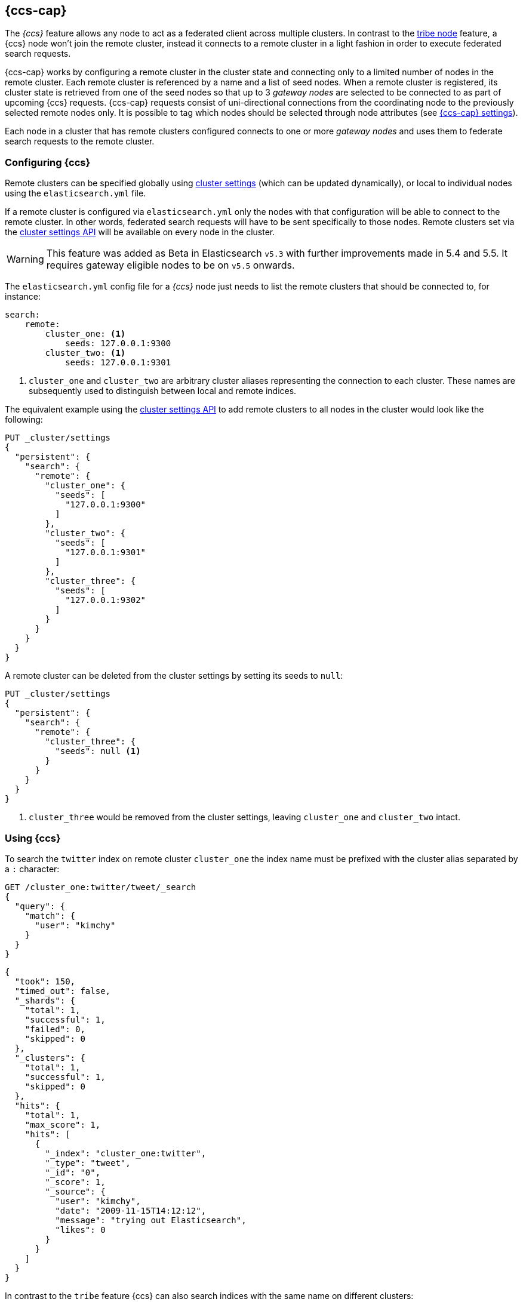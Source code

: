 [[modules-cross-cluster-search]]
== {ccs-cap}

The _{ccs}_ feature allows any node to act as a federated client across
multiple clusters. In contrast to the <<modules-tribe,tribe node>> feature, a {ccs} node won't
join the remote cluster, instead it connects to a remote cluster in a light fashion in order to execute
federated search requests.

{ccs-cap} works by configuring a remote cluster in the cluster state and connecting only to a
limited number of nodes in the remote cluster. Each remote cluster is referenced by a name and a list of seed nodes.
When a remote cluster is registered, its cluster state is retrieved from one of the seed nodes so that up to 3
_gateway nodes_ are selected to be connected to as part of upcoming {ccs} requests.
{ccs-cap} requests consist of uni-directional connections from the coordinating node to the previously
selected remote nodes only. It is possible to tag which nodes should be selected through
node attributes (see <<cross-cluster-search-settings>>).

Each node in a cluster that has remote clusters configured connects to one or more _gateway nodes_ and uses
them to federate search requests to the remote cluster.

[float]
=== Configuring {ccs}

Remote clusters can be specified globally using <<cluster-update-settings,cluster settings>>
(which can be updated dynamically), or local to individual nodes using the
`elasticsearch.yml` file.

If a remote cluster is configured via `elasticsearch.yml` only the nodes with
that configuration will be able to connect to the remote cluster. In other
words, federated search requests will have to be sent specifically to those
nodes. Remote clusters set via the <<cluster-update-settings,cluster settings API>>
will be available on every node in the cluster.

[WARNING]
This feature was added as Beta in Elasticsearch `v5.3` with further improvements made in 5.4 and 5.5. It requires gateway eligible nodes to be on `v5.5` onwards.

The `elasticsearch.yml` config file for a _{ccs}_ node just needs to list the
remote clusters that should be connected to, for instance:

[source,yaml]
--------------------------------
search:
    remote:
        cluster_one: <1>
            seeds: 127.0.0.1:9300
        cluster_two: <1>
            seeds: 127.0.0.1:9301

--------------------------------
<1> `cluster_one` and `cluster_two` are arbitrary cluster aliases representing the connection to each cluster.
These names are subsequently used to distinguish between local and remote indices.

The equivalent example using the <<cluster-update-settings,cluster settings API>>
to add remote clusters to all nodes in the cluster would look like the
following:

[source,js]
--------------------------------
PUT _cluster/settings
{
  "persistent": {
    "search": {
      "remote": {
        "cluster_one": {
          "seeds": [
            "127.0.0.1:9300"
          ]
        },
        "cluster_two": {
          "seeds": [
            "127.0.0.1:9301"
          ]
        },
        "cluster_three": {
          "seeds": [
            "127.0.0.1:9302"
          ]
        }
      }
    }
  }
}
--------------------------------
// CONSOLE
// TEST[setup:host]
// TEST[s/127.0.0.1:9300/\${transport_host}/]

//////////////////////////

We want to be sure that settings have been updated,
because we'll use them later.

[source,js]
--------------------------------------------------
{
    "acknowledged" : true,
    "persistent": {
        "search": {
          "remote": {
            "cluster_one": {
              "seeds": [
                "127.0.0.1:9300"
              ]
            },
            "cluster_two": {
              "seeds": [
                "127.0.0.1:9301"
              ]
            },
            "cluster_three": {
              "seeds": [
                "127.0.0.1:9302"
              ]
            }
          }
        }
    },
    "transient" : {}
}
--------------------------------------------------
// TESTRESPONSE[s/127.0.0.1:9300/\${transport_host}/]

//////////////////////////


A remote cluster can be deleted from the cluster settings by setting its seeds to `null`:

[source,js]
--------------------------------
PUT _cluster/settings
{
  "persistent": {
    "search": {
      "remote": {
        "cluster_three": {
          "seeds": null <1>
        }
      }
    }
  }
}
--------------------------------
// CONSOLE
// TEST[continued]
<1> `cluster_three` would be removed from the cluster settings, leaving `cluster_one` and `cluster_two` intact.

//////////////////////////

We want to be sure that settings have been updated,
because we'll use them later.

[source,js]
--------------------------------------------------
{
    "acknowledged" : true,
    "persistent" : {},
    "transient" : {}
}
--------------------------------------------------
// TESTRESPONSE

//////////////////////////

[float]
=== Using {ccs}

To search the `twitter` index on remote cluster `cluster_one` the index name
must be prefixed with the cluster alias separated by a `:` character:

[source,js]
--------------------------------------------------
GET /cluster_one:twitter/tweet/_search
{
  "query": {
    "match": {
      "user": "kimchy"
    }
  }
}
--------------------------------------------------
// CONSOLE
// TEST[continued]
// TEST[setup:twitter]

[source,js]
--------------------------------------------------
{
  "took": 150,
  "timed_out": false,
  "_shards": {
    "total": 1,
    "successful": 1,
    "failed": 0,
    "skipped": 0
  },
  "_clusters": {
    "total": 1,
    "successful": 1,
    "skipped": 0
  },
  "hits": {
    "total": 1,
    "max_score": 1,
    "hits": [
      {
        "_index": "cluster_one:twitter",
        "_type": "tweet",
        "_id": "0",
        "_score": 1,
        "_source": {
          "user": "kimchy",
          "date": "2009-11-15T14:12:12",
          "message": "trying out Elasticsearch",
          "likes": 0
        }
      }
    ]
  }
}
--------------------------------------------------
// TESTRESPONSE[s/"took": 150/"took": "$body.took"/]
// TESTRESPONSE[s/"max_score": 1/"max_score": "$body.hits.max_score"/]
// TESTRESPONSE[s/"_score": 1/"_score": "$body.hits.hits.0._score"/]


In contrast to the `tribe` feature {ccs} can also search indices with the same name on different
clusters:

[source,js]
--------------------------------------------------
GET /cluster_one:twitter,twitter/tweet/_search
{
  "query": {
    "match": {
      "user": "kimchy"
    }
  }
}
--------------------------------------------------
// CONSOLE
// TEST[continued]

Search results are disambiguated the same way as the indices are disambiguated in the request. Even if index names are
identical these indices will be treated as different indices when results are merged. All results retrieved from a
remote index
will be prefixed with their remote cluster name:

[source,js]
--------------------------------------------------
{
  "took": 150,
  "timed_out": false,
  "_shards": {
    "total": 2,
    "successful": 2,
    "failed": 0,
    "skipped": 0
  },
  "_clusters": {
    "total": 2,
    "successful": 2,
    "skipped": 0
  },
  "hits": {
    "total": 2,
    "max_score": 1,
    "hits": [
      {
        "_index": "cluster_one:twitter",
        "_type": "tweet",
        "_id": "0",
        "_score": 1,
        "_source": {
          "user": "kimchy",
          "date": "2009-11-15T14:12:12",
          "message": "trying out Elasticsearch",
          "likes": 0
        }
      },
      {
        "_index": "twitter",
        "_type": "tweet",
        "_id": "0",
        "_score": 2,
        "_source": {
          "user": "kimchy",
          "date": "2009-11-15T14:12:12",
          "message": "trying out Elasticsearch",
          "likes": 0
        }
      }
    ]
  }
}
--------------------------------------------------
// TESTRESPONSE[s/"took": 150/"took": "$body.took"/]
// TESTRESPONSE[s/"max_score": 1/"max_score": "$body.hits.max_score"/]
// TESTRESPONSE[s/"_score": 1/"_score": "$body.hits.hits.0._score"/]
// TESTRESPONSE[s/"_score": 2/"_score": "$body.hits.hits.1._score"/]

[float]
=== Skipping disconnected clusters

By default all remote clusters that are searched via {ccs} need to be available when
the search request is executed, otherwise the whole request fails and no search results are returned
despite some of the clusters are available. Remote clusters can be made optional through the
boolean `skip_unavailable` setting, set to `false` by default.

[source,js]
--------------------------------
PUT _cluster/settings
{
  "persistent": {
    "search.remote.cluster_two.skip_unavailable": true <1>
  }
}
--------------------------------
// CONSOLE
// TEST[continued]
<1> `cluster_two` is made optional

[source,js]
--------------------------------------------------
GET /cluster_one:twitter,cluster_two:twitter,twitter/tweet/_search <1>
{
  "query": {
    "match": {
      "user": "kimchy"
    }
  }
}
--------------------------------------------------
// CONSOLE
// TEST[continued]
<1> Search against the `twitter` index in `cluster_one`, `cluster_two` and also locally

[source,js]
--------------------------------------------------
{
  "took": 150,
  "timed_out": false,
  "_shards": {
    "total": 2,
    "successful": 2,
    "failed": 0,
    "skipped": 0
  },
  "_clusters": { <1>
    "total": 3,
    "successful": 2,
    "skipped": 1
  },
  "hits": {
    "total": 2,
    "max_score": 1,
    "hits": [
      {
        "_index": "cluster_one:twitter",
        "_type": "tweet",
        "_id": "0",
        "_score": 1,
        "_source": {
          "user": "kimchy",
          "date": "2009-11-15T14:12:12",
          "message": "trying out Elasticsearch",
          "likes": 0
        }
      },
      {
        "_index": "twitter",
        "_type": "tweet",
        "_id": "0",
        "_score": 2,
        "_source": {
          "user": "kimchy",
          "date": "2009-11-15T14:12:12",
          "message": "trying out Elasticsearch",
          "likes": 0
        }
      }
    ]
  }
}
--------------------------------------------------
// TESTRESPONSE[s/"took": 150/"took": "$body.took"/]
// TESTRESPONSE[s/"max_score": 1/"max_score": "$body.hits.max_score"/]
// TESTRESPONSE[s/"_score": 1/"_score": "$body.hits.hits.0._score"/]
// TESTRESPONSE[s/"_score": 2/"_score": "$body.hits.hits.1._score"/]
<1> The `clusters` section indicates that one cluster was unavailable and got skipped


[float]
[[cross-cluster-search-settings]]
=== {ccs-cap} settings

`search.remote.connections_per_cluster`::

  The number of nodes to connect to per remote cluster. The default is `3`.

`search.remote.initial_connect_timeout`::

  The time to wait for remote connections to be established when the node starts. The default is `30s`.

`search.remote.node.attr`::

  A node attribute to filter out nodes that are eligible as a gateway node in
  the remote cluster. For instance a node can have a node attribute
  `node.attr.gateway: true` such that only nodes with this attribute will be
  connected to if `search.remote.node.attr` is set to `gateway`.

`search.remote.connect`::

  By default, any node in the cluster can act as a cross-cluster client and
  connect to remote clusters. The `search.remote.connect` setting can be set
  to `false` (defaults to `true`) to prevent certain nodes from connecting to
  remote clusters. {ccs-cap} requests must be sent to a node that
  is allowed to act as a cross-cluster client.

`search.remote.${cluster_alias}.skip_unavailable`::

  Per cluster boolean setting that allows to skip specific clusters when no
  nodes belonging to them are available and they are searched as part of a
  {ccs} request. Default is `false`, meaning that all clusters
  are mandatory by default, but they can selectively be made optional by
  setting this setting to `true`.

[float]
[[retrieve-remote-clusters-info]]
=== Retrieving remote clusters info

The <<cluster-remote-info, Remote Cluster Info API>> allows to retrieve
information about the configured remote clusters, as well as the remote
nodes that the {ccs} node is connected to.
